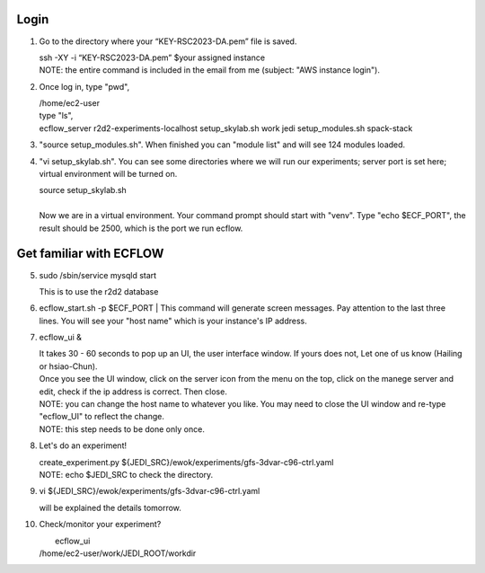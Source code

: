 Login
-----------------
1.  Go to the directory where your “KEY-RSC2023-DA.pem” file is saved. 

    | ssh -XY -i “KEY-RSC2023-DA.pem” $your assigned instance
    | NOTE: the entire command is included in the email from me (subject: "AWS instance login"). 


2.   Once log in, type "pwd", 
     
     | /home/ec2-user

     | type "ls",
     | ecflow_server  r2d2-experiments-localhost  setup_skylab.sh  work jedi           setup_modules.sh            spack-stack
3.  "source setup_modules.sh".  When finished you can "module list" and will see 124 modules loaded.

4.  "vi setup_skylab.sh". You can see some directories where we will run our experiments; server port is set here; virtual environment will be turned on. 

    | source setup_skylab.sh
    |
    | Now we are in a virtual environment. Your command prompt should start with "venv". Type "echo $ECF_PORT", the result should be 2500, which is the port we run ecflow.

Get familiar with ECFLOW
-------------------------

5.  sudo /sbin/service mysqld start
    
    | This is to use the r2d2 database

6.  ecflow_start.sh -p $ECF_PORT
    | This command will generate screen messages. Pay attention to the last three lines. You will see your "host name" which is your instance's IP address.

7.  ecflow_ui &

    | It takes 30 - 60 seconds to pop up an UI, the user interface window. If yours does not, Let one of us know (Hailing or hsiao-Chun).
    | Once you see the UI window, click on the server icon from the menu on the top, click on the manege server and edit, check if the ip address is correct. Then close. 
    | NOTE: you can change the host name to whatever you like. You may need to close the UI window and re-type "ecflow_UI" to reflect the change.
    | NOTE: this step needs to be done only once.


8.  Let's do an experiment!

    | create_experiment.py ${JEDI_SRC}/ewok/experiments/gfs-3dvar-c96-ctrl.yaml
    | NOTE: echo $JEDI_SRC to check the directory.

9.  vi ${JEDI_SRC}/ewok/experiments/gfs-3dvar-c96-ctrl.yaml

    |  will be explained the details tomorrow.


10. Check/monitor your experiment? 
     
    |  ecflow_ui  
    | /home/ec2-user/work/JEDI_ROOT/workdir
